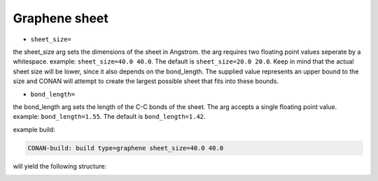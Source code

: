Graphene sheet
==============

* ``sheet_size=``

the sheet_size arg sets the dimensions of the sheet in Angstrom. the arg requires two floating point values seperate by a whitespace.
example: ``sheet_size=40.0 40.0``. The default is ``sheet_size=20.0 20.0``.
Keep in mind that the actual sheet size will be lower, since it also depends on the bond_length. The supplied
value represents an upper bound to the size and CONAN will attempt to create the largest possible sheet that fits into these bounds.

* ``bond_length=``

the bond_length arg sets the length of the C-C bonds of the sheet. The arg accepts a single floating point value.
example: ``bond_length=1.55``. The default is ``bond_length=1.42``.


example build:

.. code-block:: none

     CONAN-build: build type=graphene sheet_size=40.0 40.0

will yield the following structure:

.. image:: ../../../pictures/basic_graphene.png
   :width: 40%
   :alt: Graphene